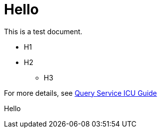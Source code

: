 # Hello

This is a test document.

* H1
* H2
** H3

For more details, see https://docs.teradata.com/r/Teradata-Query-Service-Installation-Configuration-and-Usage-Guide-for-Customers/April-2022/Overview/Teradata-Query-Service[Query Service ICU Guide]

Hello

